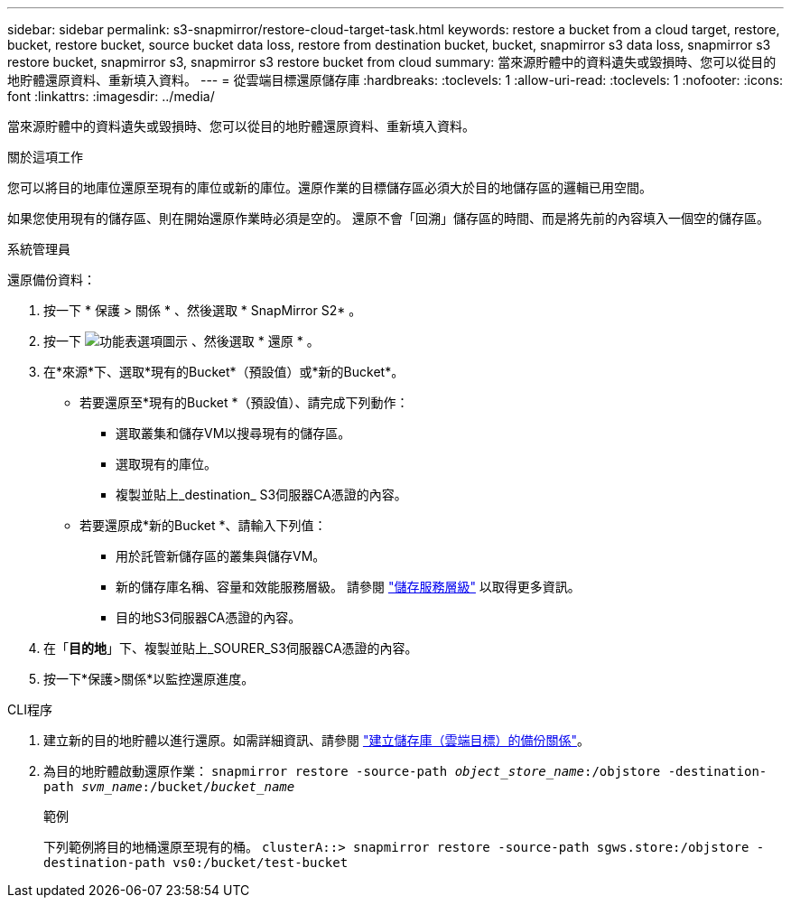 ---
sidebar: sidebar 
permalink: s3-snapmirror/restore-cloud-target-task.html 
keywords: restore a bucket from a cloud target, restore, bucket, restore bucket, source bucket data loss, restore from destination bucket, bucket, snapmirror s3 data loss, snapmirror s3 restore bucket, snapmirror s3, snapmirror s3 restore bucket from cloud 
summary: 當來源貯體中的資料遺失或毀損時、您可以從目的地貯體還原資料、重新填入資料。 
---
= 從雲端目標還原儲存庫
:hardbreaks:
:toclevels: 1
:allow-uri-read: 
:toclevels: 1
:nofooter: 
:icons: font
:linkattrs: 
:imagesdir: ../media/


[role="lead"]
當來源貯體中的資料遺失或毀損時、您可以從目的地貯體還原資料、重新填入資料。

.關於這項工作
您可以將目的地庫位還原至現有的庫位或新的庫位。還原作業的目標儲存區必須大於目的地儲存區的邏輯已用空間。

如果您使用現有的儲存區、則在開始還原作業時必須是空的。  還原不會「回溯」儲存區的時間、而是將先前的內容填入一個空的儲存區。

[role="tabbed-block"]
====
.系統管理員
--
還原備份資料：

. 按一下 * 保護 > 關係 * 、然後選取 * SnapMirror S2* 。
. 按一下 image:icon_kabob.gif["功能表選項圖示"] 、然後選取 * 還原 * 。
. 在*來源*下、選取*現有的Bucket*（預設值）或*新的Bucket*。
+
** 若要還原至*現有的Bucket *（預設值）、請完成下列動作：
+
*** 選取叢集和儲存VM以搜尋現有的儲存區。
*** 選取現有的庫位。
*** 複製並貼上_destination_ S3伺服器CA憑證的內容。


** 若要還原成*新的Bucket *、請輸入下列值：
+
*** 用於託管新儲存區的叢集與儲存VM。
*** 新的儲存庫名稱、容量和效能服務層級。
請參閱 link:../s3-config/storage-service-definitions-reference.html["儲存服務層級"] 以取得更多資訊。
*** 目的地S3伺服器CA憑證的內容。




. 在「*目的地*」下、複製並貼上_SOURER_S3伺服器CA憑證的內容。
. 按一下*保護>關係*以監控還原進度。


--
.CLI程序
--
. 建立新的目的地貯體以進行還原。如需詳細資訊、請參閱 link:create-cloud-backup-new-bucket-task.html["建立儲存庫（雲端目標）的備份關係"]。
. 為目的地貯體啟動還原作業：
`snapmirror restore -source-path _object_store_name_:/objstore -destination-path _svm_name_:/bucket/_bucket_name_`
+
.範例
下列範例將目的地桶還原至現有的桶。
`clusterA::> snapmirror restore -source-path sgws.store:/objstore -destination-path vs0:/bucket/test-bucket`



--
====